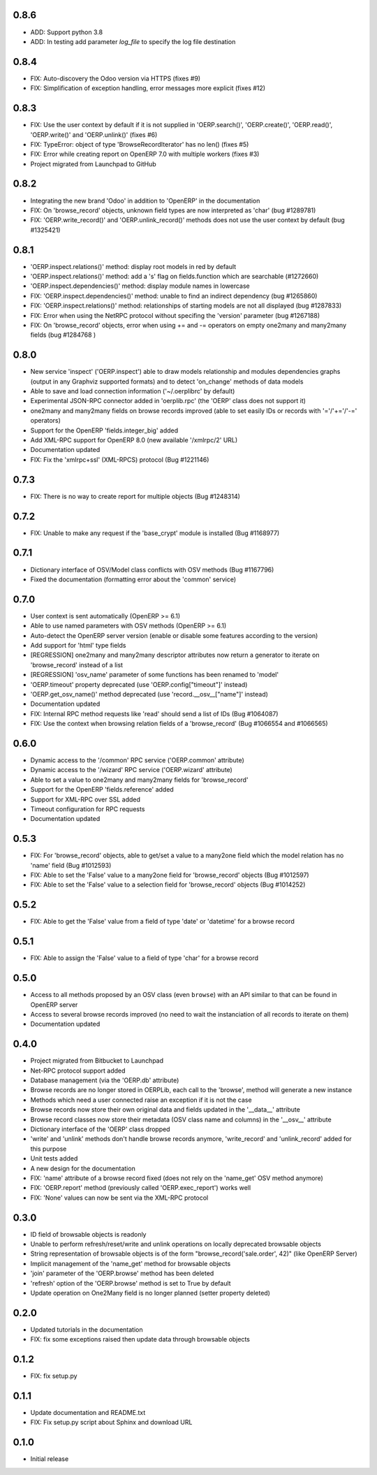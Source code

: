 0.8.6
=====

- ADD: Support python 3.8
- ADD: In testing add parameter `log_file` to specify the log file destination

0.8.4
=====
- FIX: Auto-discovery the Odoo version via HTTPS (fixes #9)
- FIX: Simplification of exception handling, error messages more
  explicit (fixes #12)

0.8.3
=====
- FIX: Use the user context by default if it is not supplied in
  'OERP.search()', 'OERP.create()', 'OERP.read()', 'OERP.write()' and
  'OERP.unlink()' (fixes #6)
- FIX: TypeError: object of type 'BrowseRecordIterator' has no len() (fixes #5)
- FIX: Error while creating report on OpenERP 7.0 with multiple
  workers (fixes #3)
- Project migrated from Launchpad to GitHub

0.8.2
=====
- Integrating the new brand 'Odoo' in addition to 'OpenERP' in the
  documentation
- FIX: On 'browse_record' objects, unknown field types are now interpreted
  as 'char' (bug #1289781)
- FIX: 'OERP.write_record()' and 'OERP.unlink_record()' methods does not use
  the user context by default (bug #1325421)

0.8.1
=====
- 'OERP.inspect.relations()' method: display root models in red by default
- 'OERP.inspect.relations()' method: add a 's' flag on fields.function
  which are searchable (#1272660)
- 'OERP.inspect.dependencies()' method: display module names in lowercase
- FIX: 'OERP.inspect.dependencies()' method: unable to find an indirect
  dependency (bug #1265860)
- FIX: 'OERP.inspect.relations()' method: relationships of starting models
  are not all displayed (bug #1287833)
- FIX: Error when using the NetRPC protocol without specifing the 'version'
  parameter (bug #1267188)
- FIX: On 'browse_record' objects, error when using += and -= operators on
  empty one2many and many2many fields (bug #1284768 )

0.8.0
=====
- New service 'inspect' ('OERP.inspect') able to draw models relationship
  and modules dependencies graphs (output in any Graphviz supported formats)
  and to detect 'on_change' methods of data models
- Able to save and load connection information ('~/.oerplibrc' by default)
- Experimental JSON-RPC connector added in 'oerplib.rpc' (the 'OERP' class
  does not support it)
- one2many and many2many fields on browse records improved
  (able to set easily IDs or records with '='/'+='/'-=' operators)
- Support for the OpenERP 'fields.integer_big' added
- Add XML-RPC support for OpenERP 8.0 (new available '/xmlrpc/2' URL)
- Documentation updated
- FIX: Fix the 'xmlrpc+ssl' (XML-RPCS) protocol (Bug #1221146)

0.7.3
=====
- FIX: There is no way to create report for multiple objects (Bug #1248314)

0.7.2
=====
- FIX: Unable to make any request if the 'base_crypt' module is installed
  (Bug #1168977)

0.7.1
=====
- Dictionary interface of OSV/Model class conflicts with OSV methods
  (Bug #1167796)
- Fixed the documentation (formatting error about the 'common' service)

0.7.0
=====
- User context is sent automatically (OpenERP >= 6.1)
- Able to use named parameters with OSV methods (OpenERP >= 6.1)
- Auto-detect the OpenERP server version (enable or disable some features
  according to the version)
- Add support for 'html' type fields
- [REGRESSION] one2many and many2many descriptor attributes now return a
  generator to iterate on 'browse_record' instead of a list
- [REGRESSION] 'osv_name' parameter of some functions has been renamed
  to 'model'
- 'OERP.timeout' property deprecated (use 'OERP.config["timeout"]' instead)
- 'OERP.get_osv_name()' method deprecated (use 'record.__osv__["name"]'
  instead)
- Documentation updated
- FIX: Internal RPC method requests like 'read' should send a list of IDs
  (Bug #1064087)
- FIX: Use the context when browsing relation fields of a 'browse_record'
  (Bug #1066554 and #1066565)

0.6.0
=====
- Dynamic access to the '/common' RPC service ('OERP.common' attribute)
- Dynamic access to the '/wizard' RPC service ('OERP.wizard' attribute)
- Able to set a value to one2many and many2many fields for 'browse_record'
- Support for the OpenERP 'fields.reference' added
- Support for XML-RPC over SSL added
- Timeout configuration for RPC requests
- Documentation updated

0.5.3
=====
- FIX: For 'browse_record' objects, able to get/set a value to a many2one
  field which the model relation has no 'name' field (Bug #1012593)
- FIX: Able to set the 'False' value to a many2one field for 'browse_record'
  objects (Bug #1012597)
- FIX: Able to set the 'False' value to a selection field for 'browse_record'
  objects (Bug #1014252)

0.5.2
=====
- FIX: Able to get the 'False' value from a field of type 'date' or 'datetime'
  for a browse record

0.5.1
=====
- FIX: Able to assign the 'False' value to a field of type 'char' for
  a browse record

0.5.0
=====
- Access to all methods proposed by an OSV class (even ``browse``) with an
  API similar to that can be found in OpenERP server
- Access to several browse records improved (no need to wait the
  instanciation of all records to iterate on them)
- Documentation updated

0.4.0
=====
- Project migrated from Bitbucket to Launchpad
- Net-RPC protocol support added
- Database management (via the 'OERP.db' attribute)
- Browse records are no longer stored in OERPLib, each call to the 'browse',
  method will generate a new instance
- Methods which need a user connected raise an exception
  if it is not the case
- Browse records now store their own original data and fields updated in
  the '__data__' attribute
- Browse record classes now store their metadata (OSV class name and
  columns) in the '__osv__' attribute
- Dictionary interface of the 'OERP' class dropped
- 'write' and 'unlink' methods don't handle browse records anymore,
  'write_record' and 'unlink_record' added for this purpose
- Unit tests added
- A new design for the documentation
- FIX: 'name' attribute of a browse record fixed (does not rely on the
  'name_get' OSV method anymore)
- FIX: 'OERP.report' method (previously called 'OERP.exec_report') works well
- FIX: 'None' values can now be sent via the XML-RPC protocol

0.3.0
=====
- ID field of browsable objects is readonly
- Unable to perform refresh/reset/write and unlink operations on locally
  deprecated browsable objects
- String representation of browsable objects is of the form
  "browse_record('sale.order', 42)" (like OpenERP Server)
- Implicit management of the 'name_get' method for browsable objects
- 'join' parameter of the 'OERP.browse' method has been deleted
- 'refresh' option of the 'OERP.browse' method is set to True by default
- Update operation on One2Many field is no longer planned (setter property
  deleted)

0.2.0
=====
- Updated tutorials in the documentation
- FIX: fix some exceptions raised then update data through browsable objects

0.1.2
=====
- FIX: fix setup.py

0.1.1
=====
- Update documentation and README.txt
- FIX: Fix setup.py script about Sphinx and download URL

0.1.0
=====
- Initial release

